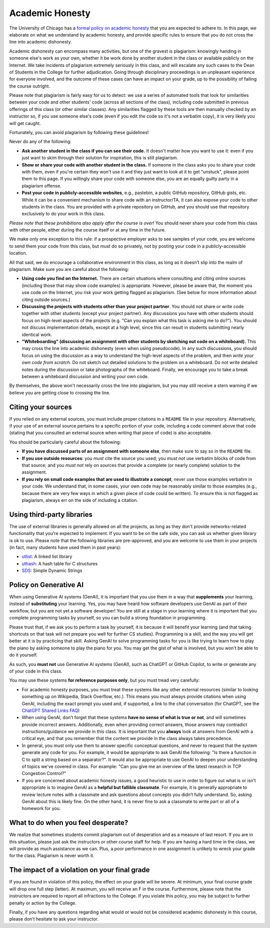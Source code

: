 Academic Honesty
----------------

The University of Chicago has a `formal policy on academic honesty <http://college.uchicago.edu/advising/academic-integrity-student-conduct>`_
that you are expected to adhere to. In this page, we elaborate on what we understand by academic honesty,
and provide specific rules to ensure that you do not cross
the line into academic dishonesty.

Academic dishonesty can encompass many activities, but one of the gravest is plagiarism:
knowingly handing in someone else's work as your  own, whether it be work done by another
student in the class or  available publicly on the Internet. We take incidents of plagiarism
extremely seriously in this class, and will escalate any such cases to the Dean of Students
in the College for further adjudication. Going through disciplinary proceedings is an
unpleasant experience for everyone involved, and the outcome of these cases can have
an impact on your grade, up to the possibility of failing the course outright.

Please note that plagiarism is fairly easy for us to detect: we use a
series of automated tools that look for similarities between your code
and other students' code (across all sections of the class), including
code submitted in previous offerings of this class (or other similar
classes). Any similarities flagged by these tools are then manually
checked by an instructor so, if you use someone else's code (even if
you edit the code so it's not a verbatim copy), it is very likely you
will get caught.

Fortunately, you can avoid plagiarism by following these guidelines!

Never do any of the following:

- **Ask another student in the class if you can see their code.** It doesn't matter how you want to use it: even if you just want to skim through their solution for inspiration, this is still plagiarism.

- **Show or share your code with another student in the class.** If someone in the class asks you to share your code with them, even if you're certain they won't use it and they just want to look at it to get "unstuck", please point them to this page. If you willingly share your code with someone else, you are an equally guilty party in a plagiarism offense.

- **Post your code in publicly-accessible websites**, e.g., pastebin, a public GitHub repository, GitHub gists, etc. While it can be a convenient mechanism to share code with an instructor/TA, it can also expose your code to other students in the class. You are provided with a private repository on GitHub, and you should use that repository exclusively to do your work in this class.

*Please note that these prohibitions also apply after the course is over!* You should never share your code from this class with other people, either during the course itself or at any time in the future.

We make only one exception to this rule: if a prospective employer asks to see samples of your code, you are welcome to send them your code from this class, but must do so privately, not by posting your code in a publicly-accessible location.

All that said, we do encourage a collaborative environment in this class, as long as it doesn’t slip into the realm of plagiarism. Make sure you are careful about the following:

- **Using code you find on the Internet.** There are certain situations where consulting and citing online sources (including those that may show code examples) is appropriate. However, please be aware that, the moment you use code on the Internet, you risk your work getting flagged as plagiarism.  (See below for more information about citing outside sources.)

- **Discussing the projects with students other than your project partner**. You should not share or write code together with other students (except your project partner). Any discussions you have with other students should focus on high-level aspects of the projects (e.g. "Can you explain what this task is asking me to do?"). You should not discuss implementation details, except at a high level, since this can result in students submitting nearly identical work.

- **"Whiteboarding" (discussing an assignment with other students by sketching out code on a whiteboard).** This may cross the line into academic dishonesty (even when using pseudocode).  In any such discussions, you should focus on using the discussion as a way to understand the high-level aspects of the problem, and then *write your own code from scratch*.  Do not sketch out detailed solutions to the problem on a whiteboard.  Do not write detailed notes during the discussion or take photographs of the whiteboard.   Finally, we encourage you to take a break between a whiteboard discussion and writing your own code.

By themselves, the above won't necessarily cross the line into plagiarism, but you may still receive a stern warning if we believe you are getting close to crossing the line.


Citing your sources
~~~~~~~~~~~~~~~~~~~

If you relied on any external sources, you must include proper citations in a ``README`` file in your repository. Alternatively, if your use of an external source pertains to a specific portion of your code, including a code comment above that code (stating that you consulted an external source when writing that piece of code) is also acceptable.

You should be particularly careful about the following:

- **If you have discussed parts of an assignment with someone else**, then make sure to say so in the ``README`` file.

- **If you use outside resources**: you *must* cite the source you used; you *must not* use verbatim blocks of code from that source; and you *must not* rely on sources that provide a complete (or nearly complete) solution to the assignment.

- **If you rely on small code examples that are used to illustrate a concept**, never use those examples verbatim in your code. We understand that, in some cases, your own code may be reasonably similar to those examples (e.g., because there are very few ways in which a given piece of code could be written). To ensure this is not flagged as plagiarism, always err on the side of including a citation.

Using third-party libraries
~~~~~~~~~~~~~~~~~~~~~~~~~~~

The use of external libraries is generally allowed on all
the projects, as long as they don't provide networks-related functionality
that you're expected to implement. If you want to be on the safe side,
you can ask us whether given library is ok to use. Please note
that the following libraries are pre-approved, and you are welcome to use them
in your projects (in fact, many students have used them in past years):

- `utlist <https://troydhanson.github.io/uthash/utlist.html>`_: A linked list library
- `uthash <https://troydhanson.github.io/uthash/>`_: A hash table for C structures
- `SDS <https://github.com/antirez/sds>`_: Simple Dynamic Strings


Policy on Generative AI
~~~~~~~~~~~~~~~~~~~~~~~

When using Generative AI systems (GenAI), it is important that you use them in a way that **supplements** your learning, instead of **substituting** your learning. Yes, you may have heard how software developers use GenAI as part of their workflow, but you are not yet a software developer! You are still at a stage in your learning where it is important that you complete programming tasks by yourself, so you can build a strong foundation in programming.

Please trust that, if we ask you to perform a task by yourself, it is because it will benefit your learning (and that taking shortcuts on that task will not prepare you well for further CS studies). Programming is a skill, and the way you will get better at it is by practicing that skill. Asking GenAI to solve programming tasks for you is like trying to learn how to play the piano by asking someone to play the piano for you. You may get the gist of what is involved, but you won't be able to do it yourself.

As such, you **must not** use Generative AI systems (GenAI), such as ChatGPT or GitHub Copilot, to write or generate any of your code in this class.

You may use these systems **for reference purposes only**, but you must tread very carefully:

- For academic honesty purposes, you must treat these systems like any other external resources (similar to looking something up on Wikipedia, Stack Overflow, etc.). This means you must always provide citations when using GenAI, including the exact prompt you used and, if supported, a link to the chat conversation (for ChatGPT, see the `ChatGPT Shared Links FAQ <https://help.openai.com/en/articles/7925741-chatgpt-shared-links-faq>`__)
- When using GenAI, don’t forget that these systems **have no sense of what is true or not**, and will sometimes provide incorrect answers. Additionally, even when providing correct answers, those answers may contradict instructions/guidance we provide in this class. It is important that you **always** look at answers from GenAI with a critical eye, and that you remember that the content we provide in the class always takes precedence.
- In general, you must only use them to answer specific conceptual questions, and never to request that the system generate any code for you. For example, it would be appropriate to ask GenAI the following: "Is there a function in C to split a string based on a separator?". It would also be appropriate to use GenAI to deepen your understanding of topics we've covered in class. For example: "Can you give me an overview of the latest research in TCP Congestion Control?"
- If you are concerned about academic honesty issues, a good heuristic to use in order to figure out what is or isn’t appropriate is to imagine GenAI as a **helpful but fallible classmate**. For example, it is generally appropriate to review lecture notes with a classmate and ask questions about concepts you didn’t fully understand. So, asking GenAI about this is likely fine. On the other hand, it is never fine to ask a classmate to write part or all of a homework for you.

What to do when you feel desperate?
~~~~~~~~~~~~~~~~~~~~~~~~~~~~~~~~~~~

We realize that sometimes students commit plagiarism out of desperation
and as a measure of last resort. If you are in this situation, please
just ask the instructors or other course staff for help. If you are having a hard time in the
class, we will provide as much assistance as we can. Plus, a poor performance in
one assignment is unlikely to wreck your grade for the class. Plagiarism
is never worth it.

The impact of a violation on your final grade
~~~~~~~~~~~~~~~~~~~~~~~~~~~~~~~~~~~~~~~~~~~~~

If you are found in violation of this policy, the effect on your grade
will be severe. At minimum, your final course grade will drop one full
step (letter). At maximum, you will receive an F in the course.
Furthermore, please note that the instructors are required to report
all infractions to the College. If you violate this policy, you may be
subject to further penalty or action by the College.

Finally, if you have any questions regarding what would or would not be considered academic dishonesty in this course, please don’t hesitate to ask your instructor.




